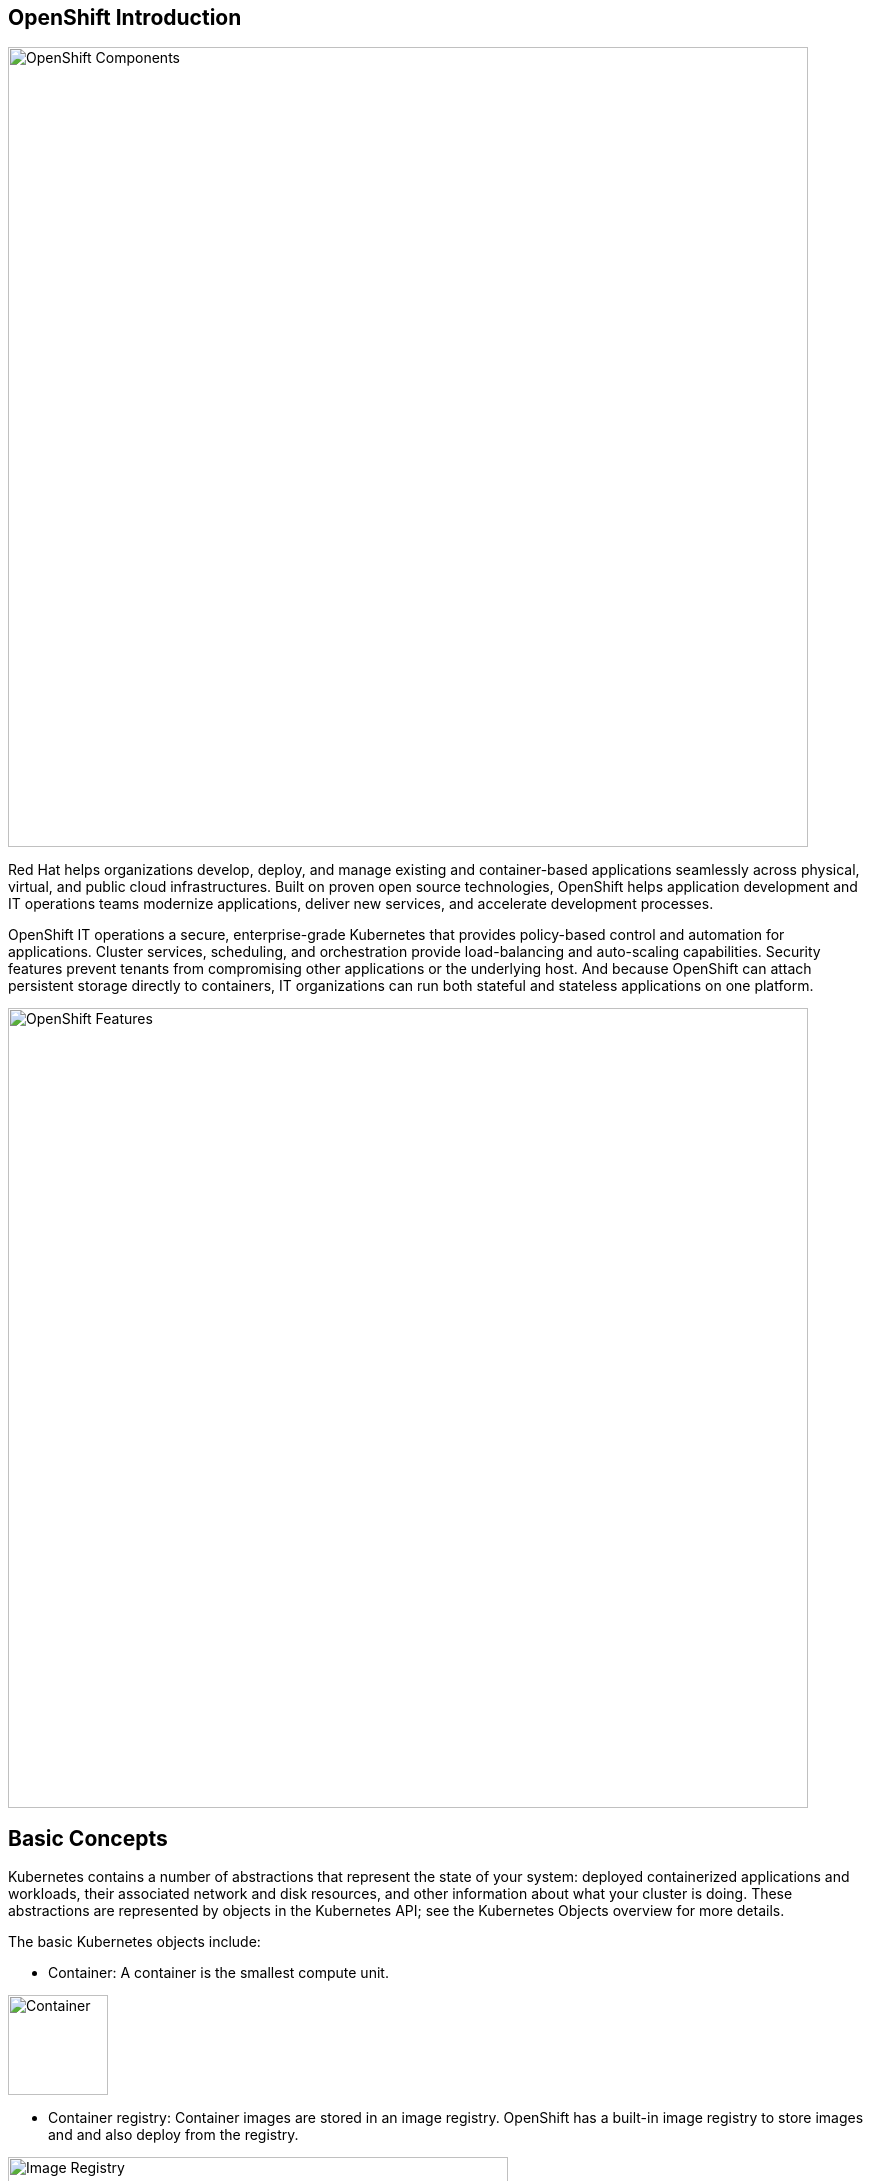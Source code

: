== OpenShift Introduction

image::ocp-marketure-diagram.png[OpenShift Components,800,align="center"]

Red Hat helps organizations develop, deploy, and manage existing and container-based applications seamlessly across physical, virtual, and public cloud infrastructures. Built on proven open source technologies, OpenShift helps application development and IT operations teams modernize applications, deliver new services, and accelerate development processes.

OpenShift IT operations a secure, enterprise-grade Kubernetes that provides policy-based control and automation for applications. Cluster services, scheduling, and orchestration provide load-balancing and auto-scaling capabilities. Security features prevent tenants from compromising other applications or the underlying host. And because OpenShift can attach persistent storage directly to containers, IT organizations can run both stateful and stateless applications on one platform. 

image::ocp-features.png[OpenShift Features,800,align="center"]

== Basic Concepts

Kubernetes contains a number of abstractions that represent the state of your system: deployed containerized applications and workloads, their associated network and disk resources, and other information about what your cluster is doing. These abstractions are represented by objects in the Kubernetes API; see the Kubernetes Objects overview for more details.

The basic Kubernetes objects include:

- Container: A container is the smallest compute unit.

image::ocp-container.png[Container,100,align="center"]

- Container registry: Container images are stored in an image registry. OpenShift has a built-in image registry to store images and and also deploy from the registry.

image::ocp-registry.png[Image Registry,500,align="center"]

- Pod: Containers are wrapped in pods which are units of deployment and management.

image::ocp-pod.png[Pod,500,align="center"]

- Deployment: Pods configuration is defined in a deployment.

image::ocp-deployment.png[Deployment,500,align="center"]

- Service: Services provide internal load-balancing and service discovery across pods. Apps can talk to each other via services.

image::ocp-service.png[Service,500,align="center"]

- Routes: Routes add services to the external load-balancer and provide readable urls for the app.

image::ocp-routes.png[Service,500,align="center"]

- Projects (Namespaces): Projects isolate apps across environments, teams, groups and departments.

image::ocp-namespaces.png[Service,500,align="center"]

- Volume: Directory which is accessible to the containers in a pod. It can be provided by different backends, such as nfs, glusterfs and others.

image::ocp-volumes.png[Service,500,align="center"]

